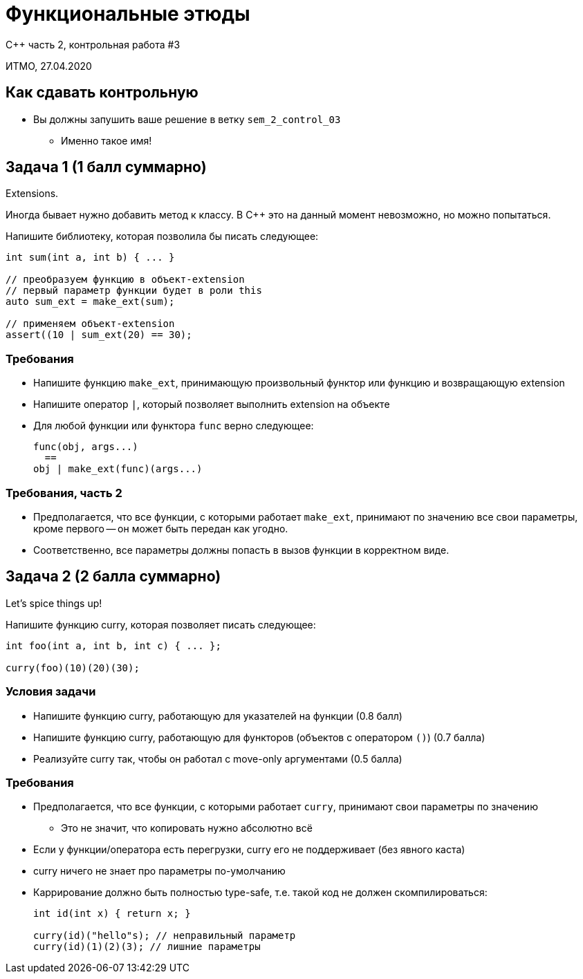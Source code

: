 = Функциональные этюды
:source-highlighter: highlightjs
:revealjs_hash: true
:icons: font
:customcss: https://codepen.io/anstreth/pen/WNvVedL.css
:revealjs_theme: white

C++ часть 2, контрольная работа #3

ИТМО, 27.04.2020

== Как сдавать контрольную

* Вы должны запушить ваше решение в ветку `sem_2_control_03`
** Именно такое имя!

////
== Как запускать тесты

В файле `smoke.cpp` есть дифайны для каждого из заданий.

Чтобы активировать тесты, вам нужно раскомментировать дифайн.
////

== Задача 1 (1 балл суммарно)

Extensions.

Иногда бывает нужно добавить метод к классу.
В C++ это на данный момент невозможно, но можно попытаться.

Напишите библиотеку, которая позволила бы писать следующее:

[source,cpp]
----
int sum(int a, int b) { ... }

// преобразуем функцию в объект-extension
// первый параметр функции будет в роли this
auto sum_ext = make_ext(sum);

// применяем объект-extension
assert((10 | sum_ext(20) == 30);
----

=== Требования

* Напишите функцию `make_ext`, принимающую произвольный функтор или функцию
и возвращающую extension
* Напишите оператор `|`, который позволяет выполнить extension на объекте
* Для любой функции или функтора `func` верно следующее:
+
[source,cpp]
----
func(obj, args...)
  ==
obj | make_ext(func)(args...)
----

=== Требования, часть 2

* Предполагается, что все функции, с которыми работает `make_ext`, принимают по значению
все свои параметры, кроме первого -- он может быть передан как угодно.
* Соответственно, все параметры должны попасть в вызов функции в корректном виде.

== Задача 2 (2 балла суммарно)

Let's spice things up!

Напишите функцию curry, которая позволяет писать следующее:

[source,cpp]
----
int foo(int a, int b, int c) { ... };

curry(foo)(10)(20)(30);
----

=== Условия задачи

* Напишите функцию curry, работающую для указателей на функции (0.8 балл)
* Напишите функцию curry, работающую для функторов (объектов с оператором `()`) (0.7 балла)
* Реализуйте curry так, чтобы он работал с move-only аргументами (0.5 балла)

=== Требования

* Предполагается, что все функции, с которыми работает `curry`, принимают свои параметры по значению
** Это не значит, что копировать нужно абсолютно всё
* Если у функции/оператора есть перегрузки, curry его не поддерживает (без явного каста)
* curry ничего не знает про параметры по-умолчанию
* Каррирование должно быть полностью type-safe, т.е. такой код не должен скомпилироваться:
+
[source,cpp]
----
int id(int x) { return x; }

curry(id)("hello"s); // неправильный параметр
curry(id)(1)(2)(3); // лишние параметры
----
